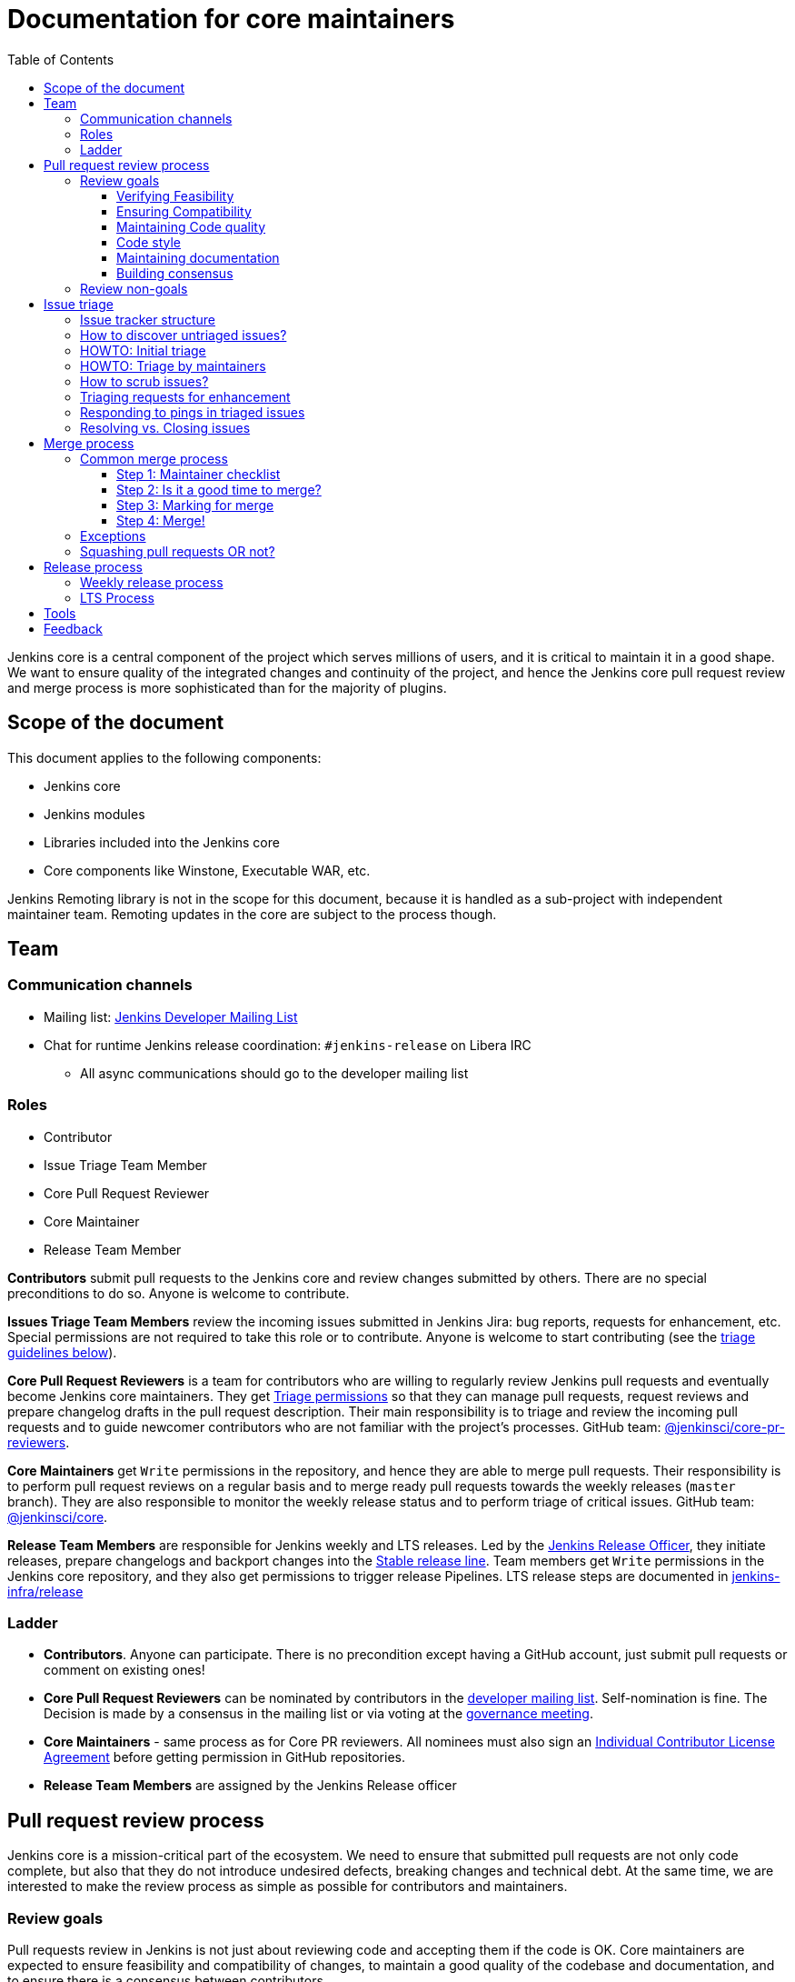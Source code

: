 :toc:
:toclevels: 3

= Documentation for core maintainers

toc::[]

Jenkins core is a central component of the project which serves millions of users, and it is critical to maintain it in a good shape.
We want to ensure quality of the integrated changes and continuity of the project,
and hence the Jenkins core pull request review and merge process is more sophisticated than for the majority of plugins.

== Scope of the document

This document applies to the following components:

* Jenkins core
* Jenkins modules
* Libraries included into the Jenkins core
* Core components like Winstone, Executable WAR, etc.

Jenkins Remoting library is not in the scope for this document,
because it is handled as a sub-project with independent maintainer team.
Remoting updates in the core are subject to the process though.

== Team

=== Communication channels

* Mailing list: link:https://groups.google.com/d/forum/jenkinsci-dev[Jenkins Developer Mailing List]
* Chat for runtime Jenkins release coordination: `#jenkins-release` on Libera IRC
** All async communications should go to the developer mailing list

=== Roles

* Contributor
* Issue Triage Team Member 
* Core Pull Request Reviewer
* Core Maintainer
* Release Team Member

**Contributors** submit pull requests to the Jenkins core and review changes submitted by others.
There are no special preconditions to do so.
Anyone is welcome to contribute.

**Issues Triage Team Members** review the incoming issues submitted in Jenkins Jira:
bug reports, requests for enhancement, etc.
Special permissions are not required to take this role or to contribute.
Anyone is welcome to start contributing (see the <<issue-triage,triage guidelines below>>).

**Core Pull Request Reviewers** is a team for contributors who are willing to regularly review Jenkins pull requests and eventually become Jenkins core maintainers.
They get https://help.github.com/en/github/setting-up-and-managing-organizations-and-teams/repository-permission-levels-for-an-organization[Triage permissions] so that they can manage pull requests, request reviews and prepare changelog drafts in the pull request description.
Their main responsibility is to triage and review the incoming pull requests
and to guide newcomer contributors who are not familiar with the project's processes.
GitHub team: link:https://github.com/orgs/jenkinsci/teams/core-pr-reviewers[@jenkinsci/core-pr-reviewers].

**Core Maintainers** get `Write` permissions in the repository, and hence they are able to merge pull requests.
Their responsibility is to perform pull request reviews on a regular basis and to merge ready pull requests towards the weekly releases (`master` branch).
They are also responsible to monitor the weekly release status and to perform triage of critical issues.
GitHub team: link:https://github.com/orgs/jenkinsci/teams/core[@jenkinsci/core].

**Release Team Members** are responsible for Jenkins weekly and LTS releases.
Led by the link:https://www.jenkins.io/project/team-leads/#release[Jenkins Release Officer], they initiate releases, prepare changelogs and backport changes into the link:https://www.jenkins.io/download/lts/[Stable release line].
Team members get `Write` permissions in the Jenkins core repository, and they also get permissions to trigger release Pipelines. LTS release steps are documented in link:https://github.com/jenkins-infra/release/blob/master/.github/ISSUE_TEMPLATE/1-lts-release-checklist.md[jenkins-infra/release]

=== Ladder

* **Contributors**. Anyone can participate.
  There is no precondition except having a GitHub account, just submit pull requests or comment on existing ones!
* **Core Pull Request Reviewers** can be nominated by contributors in the link:https://groups.google.com/d/forum/jenkinsci-dev[developer mailing list]. 
Self-nomination is fine.
The Decision is made by a consensus in the mailing list or via voting at the link:https://www.jenkins.io/project/governance-meeting/[governance meeting].
* **Core Maintainers** - same process as for Core PR reviewers.
  All nominees must also sign an link:https://github.com/jenkinsci/infra-cla/[Individual Contributor License Agreement] before getting permission in GitHub repositories.
* **Release Team Members** are assigned by the Jenkins Release officer

== Pull request review process

Jenkins core is a mission-critical part of the ecosystem.
We need to ensure that submitted pull requests are not only code complete,
but also that they do not introduce undesired defects, breaking changes and technical debt.
At the same time, we are interested to make the review process as simple as possible for contributors and maintainers.

=== Review goals

Pull requests review in Jenkins is not just about reviewing code and accepting them if the code is OK.
Core maintainers are expected to ensure feasibility and compatibility of changes,
to maintain a good quality of the codebase and documentation,
and to ensure there is a consensus between contributors.

==== Verifying Feasibility

Reviewers are expected to look at changes critically from a "product management" point of view.
It's not just about the code, but also whether the change makes sense in a global/holistic way, considering existing popular plugins and the way users experience Jenkins overall.
Also, not every change needs to be merged into the core.
Many features would be better introduced as plugins that have separate release cycles and allow delivering changes faster.
We want to extend the Jenkins core and incorporate widely used functionality and extension points there,
but we try to keep the core as minimal as possible in terms of dependencies.

==== Ensuring Compatibility

The Jenkins project has a long history of backward compatibility.
We accept breaking changes when it is needed (security fixes, feature deprecation and removal, etc.),
but ultimately the project's goal is to retain as much compatibility as possible.
It includes both feature compatibility and binary/API compatibility which is important for the plugin ecosystem.
Although we have some tools (like https://github.com/jenkins-infra/usage-in-plugins[usage-in-plugins]) for checking API usages across open-source plugins,
there is no way to confirm external usages in 3rd-party proprietary plugins which are also a part of the ecosystem.

==== Maintaining Code quality

The code doesn't have to be perfect, but we want to ensure that all new code matches basic quality standards:
test coverage for newly added functionality and fixes,
documentation for newly introduced APIs,
the submitted code is readable and matches the code style in the surrounding codebase,
etc.

==== Code style

We're aware that there are existing inconsistencies in the code,
and we do not enforce a single code style across the codebase at the moment.

* New code should follow the (majority) style guide.
  In Jenkins core, we use link:https://www.oracle.com/java/technologies/javase/codeconventions-contents.html[these Code Conventions for the Java TM Programming Language] as a default code style
* Updates to existing code should only fix formatting on the lines affected anyway to keep the diff minimal.
  It helps reviewers focus their attention on the specifics of the change and reduces the risk of a change from one pull request creating a conflict in another pull request.

==== Maintaining documentation

* Jenkins documentation is hosted on https://www.jenkins.io/doc/.
  When a new user-facing change is added, we should encourage contributors to update the documentation in downstream pull requests.
* The Same applies to Jenkins changelogs (link:https://www.jenkins.io/changelog[weekly], link:https://www.jenkins.io/changelog-stable/[stable]) and link:https://www.jenkins.io/doc/upgrade-guide/[upgrade guidelines]:
  We have a semi-automated process that is based on pull request summaries and labels.
  Core maintainers are expected to validate the entries as a part of the pull request review/merge process.
  See the checklist below in the _Merge process_ section.

==== Building consensus

Not all changes are discussed before they are submitted as pull requests.
Developer mailing lists, Jira issues and JEPs are used for discussions,
but sometimes the changes go straight to the pull requests.
And we are fine with that, especially for small patches.
Pull requests often become a venue to discuss feasibility, underlying technical decisions and design.
We are fine with that as well.
If there is no consensus about the feasibility and implementation,
code reviewers are expected to suggest proper channels for contributors to discuss their contributions.

* A discussion in the link:https://groups.google.com/d/forum/jenkinsci-dev[Jenkins Developer Mailing List] is the default way to go
* If no consensus can be reached on the mailing list,
  voting at the link:https://www.jenkins.io/project/governance-meeting/[Jenkins Governance Meeting] can be used to get a final decision.

=== Review non-goals

Code reviews do NOT pursue the following goals:

* Accepting/merging any pull request. 
  Not everything is going to be merged, and reviewers are expected to focus on the Jenkins ecosystem integrity first.
  We guide contributors and help them to get their changes integrated, but it needs cooperation on both sides.
  It is **fine** to close invalid and inactive pull requests if there is no activity by a submitter or other contributors.
* Enforcing a particular coding style.
  Jenkins core has a complex codebase created by many contributors, and different files have different designs.
  Our main goal is to firstly have the code readable by other contributors.
* Make contributors fix issues that are not related to the primary topic of the pull request
** Create follow-up issues instead, it is fine to reference them in comments so that the contributor might want to pick them up
* Make contributors to have atomic commit history or to squash their pull request
** Not every contributor is a Git expert, do not request changes in the commit history unless it is necessary
** Core maintainers can squash PRs during the merge.
   If you feel this is important, add the link:https://github.com/jenkinsci/jenkins/pulls?q=is%3Aopen+is%3Apr+label%3Asquash-merge-me[squash-merge-me] label
** We want to keep pull requests focused when possible (one feature/fix per pull request),
   but we can live without it if there is no need to backport changes to the stable baseline.

== Issue triage

Jenkins core and most of its components use link:https://issues.jenkins.io/[Jenkins Jira] as an issue tracker.
This issue tracker is open to all Jenkins users.
They report defects and requests for enhancements,
and then component maintainers triage issues and provide feedback to users.
In the case of the Jenkins core, the *Issue Triage Team* and *Core Maintainers* are roles that are expected to process the incoming issues.
These contributors perform initial triage of incoming issues and periodically scrub the issue tracker.

This section provides some tips and tricks about triaging issues submitted to the Jenkins core.

=== Issue tracker structure

Jenkins core uses the link:https://issues.jenkins.io/projects/JENKINS[JENKINS] project for issue tracking.
This project is shared between the Jenkins core components and plugins,
and the Jenkins core is scattered across multiple components: `core`, `remoting`, `cli`, `winstone-jetty`, etc.
In addition to it, there is a default `_unsorted` component which is recommended by default for users
who do not know what is the root cause of an issue they experience.

Searching for all Jenkins core issues is not trivial, and we provide Jira filters for it.

=== How to discover untriaged issues?

* Community rating in Jenkins link:https://www.jenkins.io/changelog/[Regular (Weekly)]
  and link:https://www.jenkins.io/changelog-stable/[LTS] releases.
  Such ratings allow users to reference issues they experienced with new Jenkins core releases,
  and it helps to discover regressions in the core causing instability or unexpected plugin failures.
* link:https://issues.jenkins.io/secure/Dashboard.jspa?selectPageId=20742[Jenkins core triage board] -
  Lists untriaged and recent issues in the Jenkins core and bundled components.
* link:https://issues.jenkins.io/secure/Dashboard.jspa?selectPageId=20340[Core maintainers board] -
  Lists unresolved recent regressions, unresolved recent core bugs, and popular new issues.
  This dashboard can be used to discover issues that **might** be related to the recent changes in the Jenkins core.

=== HOWTO: Initial triage

Initial issue triage has the following objectives:

* **Perform initial triage of an issue**.
  Issue triage team members are not expected to perform a full analysis of the issue (though they are welcome to do so!).
  The main goal is to ensure that an issue report is legitimate and that it contains enough information to be processed.
  It is fine to request additional information from submitters and/or to refer them to reporting guidelines:
** link:https://www.jenkins.io/participate/report-issue/[Guide: How to report an issue in Jenkins]
** link:https://github.com/jenkinsci/remoting#reporting-issues[Reporting Jenkins Remoting issues]
* **Verify the issue component**.
  It is essential to ensure that the `component` field references the right component (the Jenkins core, a plugin, etc.)
  so that an issue can be discovered and processed by a component maintainer.
  When moving an issue, assign the issue to the `automatic` assignee so that the maintainer gets a notification.
  Not all components have a default assignee, and it is perfectly fine to leave the assignee field empty.
* **Verify the issue type**.
  `Bug` should be used for bug reports.
  All other issue types are considered as requests for enhancements, and there is no practical difference for the Jenkins core.
* **Verify the issue metadata**: Jenkins version, environment, labels, etc.
  Such metadata is useful for further triage and issue discoverability.
  There are some labels used in Jenkins Jira dashboard and filters, e.g. `jcasc-compatibility`, `java11-compatibility`, `jep-200`, etc.
  Assigning such labels helps users and maintainers to discover issues and act on them.
  There is no list of such "common labels" recommended for use.
  Some labels can be found in similar issues or documentation linked from system log entries in the reports.
* **Move security issue** to the `SECURITY` project.
  Sometimes the issue reporters do not follow the link:https://www.jenkins.io/security/#reporting-vulnerabilities[vulnerability reporting] process and report security issues in public.
  If you see such issues, move them to the `SECURITY` project so that the security team takes care of their triage.
  Note that the required fields are different between projects, so some manual updates might be required when moving them.
* **Label regressions and CC stakeholders** if an issue is reported as a regression with a clear root cause,
  please set a `regression` label and, if applicable, CC contributors of a change that led to the regression.
* **Resolve invalid issues and support requests**.
  Sometimes Jenkins Jira is used as a support portal.
  We do not want to encourage that.
  Jenkins Jira is an issue tracker, and we expect reporters to investigate issues on their side to an extent that they can be reviewed by maintainers.
  For support requests, users are expected to use link:https://www.jenkins.io/mailing-lists[mailing lists],
  link:https://www.jenkins.io/chat/[chats] and other resources (e.g. Stackoverflow).
  It is fine to link users to link:https://github.com/jenkinsci/.github/blob/master/SUPPORT.md[this page]. 
* **Resolve duplicates**.
  It is often that the same issue is already reported in the Jenkins database.
  Newly reported duplicates can be just resolved with a `Duplicate` resolution and linked to the original issue.

=== HOWTO: Triage by maintainers

Further triage focuses on confirming the issue and defining a potential resolution.
It can be performed by _Issue Triage Team Members_ if they want to dive deeper,
or they can leave it to component maintainers.

Triage objectives:

* **Confirm reported defects**. Try to reproduce the issue or analyze the codebase.
  If the issue is legitimate, it is great to explicitly confirm it in a comment.
* Nice2Have: **Define the next steps**.
  If possible, define a potential resolution for the issue.
  If you do not plan to work on the issue in foreseeable future,
  it is great to explicitly highlight that by unassigning the issue and inviting the reporter and other contributors to submit a fix.
* Nice2Have: **Highlight newcomer-friendly issues**.
  Newcomer-friendly issues are instrumental for an onboarding new code contributors to the project.
  They are linked from the link:https://www.jenkins.io/participate/code/[contributing guidelines].
  If you see a simple issue but do not plan to work on it,
  put a `newbie-friendly` label on it so that somebody could pick it up.

=== How to scrub issues?

In addition to the initial triage, it is a good practice to sometimes review previously reported issues so that we could minimize the backlog of issues and simplify search by users.

* **Triage reopened issues**.
  Same as for newly reported issues, it is great to process reopened issues if they are not acted on by the issue assignees.
  Often such issues can be resolved with a request to report a new issue if an issue is reopened due to another issue.
* **Resolve stale untriaged issues**.
  Issue reporters may become unresponsive before their issue can be fully triaged.
  If there is a reported issue that does not contain data for reproducing the issue,
  it is fine to resolve them after a 2-week timeout with the `Incomplete` or `Cannot reproduce` resolution.
* **Resolve/update obsolete issues**.
  Sometimes issues become obsolete due to other changes in the Jenkins core (e.g. feature removal),
  and such issues can be closed.
  Same for detaching functionality from the Jenkins core and plugins,
  issues can be reassigned to the new Jira component so that they are removed from the core backlog.

=== Triaging requests for enhancement

Requests for enhancement (RFEs) include the `New Feature` and `Improvement` types in Jenkins Jira.
The process to triage them might be different from bug reports.
because it is not always possible to say whether a request should be implemented in the Jenkins core,
an existing or a new plugin.
In the case of doubt, it is fine to just skip an issue or CC subject matter experts who could advise.

For RFEs which are not related to the Jenkins core or plugins,
it is possible to set the `plugin-proposals` component.
Note that this component is not regularly scrubbed,
and it can be considered only as a pool of ideas somebody could implement.
It is a good practice to set expectations in a comment when updating the RFE.

=== Responding to pings in triaged issues

Some submitters and users tend to ping triage contributors to ask about the fix ETA.
In some cases, they may also assign the issue and keep pinging.
It is fine to not answer these questions on such pings and to refer requestors to this document,
triage team members are not responsible for handling the ticket after initial triage.

Other materials which might help:

* link:https://www.jenkins.io/participate/code/[Contribute to Jenkins / Code] or 
  link:https://github.com/jenkinsci/jenkins/blob/master/CONTRIBUTING.md[Contributing to the Jenkins Core] - 
  extended version of "feel free to contribute".
* link:https://github.com/jenkinsci/.github/blob/master/SUPPORT.md[Jenkins Support Disclaimer Page] -
for those requesters who expect quick response and SLA.
* link:https://www.jenkins.io/doc/developer/plugin-governance/adopt-a-plugin/[Plugin Adoption Policy] -
for pings in not actively maintained components.
* link:https://www.jenkins.io/project/conduct/[Jenkins Code of Conduct] -
when it gets ugly.

=== Resolving vs. Closing issues

Jira workflow for the `JENKINS` project has two similar states: `Resolved` and `Closed`.
Historically the issues are rarely being **closed**, and all dashboard and Jenkins processes interpret resolved issues as closed.
The main difference is that the _Resolved_ issues can be reopened by users while _Closed_ ones can be reopened by admins only.

For triage purposes, it is recommended to use the `Resolved` state if there is a chance that the issue will be reopened by the reporter or other contributor
(e.g. resolving due to inactivity, disagreement with the resolution, etc.).

== Merge process

=== Common merge process

==== Step 1: Maintainer checklist

Merge process can be initiated once a pull request matches the requirements:

* Pull request is compliant with requirements to submitters (see the link:/.github/PULL_REQUEST_TEMPLATE.md[pull request template])
* There are at least 2 approvals for the pull request and no outstanding requests for change
* Conversations in the pull request are over OR it is explicit that a reviewer does not block the change (often indicated by line comments attached to an approving PR review, or by using the term "nit", from "nit-picking")
* Changelog entries in the PR title and/or _Proposed changelog entries_ are correct and reflect the current, final state of the PR
* Proper changelog labels are set so that the changelog can be generated automatically.
 A List of labels we use for changelog generation is available link:https://github.com/jenkinsci/.github/blob/master/.github/release-drafter.yml[here].
* If the change needs administrators to be aware of it when upgrading, the `upgrade-guide-needed` label is present
  and there is a `Proposed upgrade guidelines` section in the PR title
  (link:https://github.com/jenkinsci/jenkins/pull/4387[example]).
  This is usually the case when a data migration occurs, a feature has been removed, a significant behavior change is introduced (including when there is a way to opt-out),
  or in general when we expect at least a large minority of admins to benefit from knowing about the change, e.g. to apply a new option.
* If it would make sense to backport the change to LTS, a Jira issue must exist, be a _Bug_ or _Improvement_, and be labelled as `lts-candidate` to be considered (see link:https://issues.jenkins.io/issues/?filter=12146[this Jira query]).

==== Step 2: Is it a good time to merge?

link:https://www.jenkins.io/security/[Jenkins security updates] are coordinated with the LTS calendar and if the weekly release on the weekend before an LTS release introduces regressions, users of the weekly line may have to choose between security fixes and a working Jenkins.
The Jenkins security team will usually send a "pre-announcement" to link:https://groups.google.com/forum/#!forum/jenkinsci-advisories[the advisories list] on Wednesday or Thursday the week before release, but that's not always doable.
For these reasons, the following changes should not be merged during the week before LTS releases (weeks 3, 7, 11, 15, etc. on the page linked above):

* Changes that could be considered risky (relatively high risk of introducing regressions), as they could make users of Jenkins weekly releases choose between getting security fixes, and having a functioning Jenkins
* Very large changes (in terms of lines changed), because the Jenkins security team needs to prepare security fixes for the weekly release line in a very short period of time.

If the change is ready, but it is not a good time, consider labelling the pull request with the `on-hold` label.
Make sure to add a comment explaining why it was put on hold.

==== Step 3: Marking for merge

Once the checklist is passed, a Core PR Reviewer or a Maintainer can mark the pull request for merge.

* `ready-for-merge` label is set
* An explicit comment is added to the pull request so that other repository watchers are notified.
  Example: _Thanks to all contributors! We consider this change as ready to be merged towards the next weekly release. It may be merged after 24hours if there is no negative feedback_

==== Step 4: Merge!

A Core Maintainer merges the change after allowing sufficient time for comment (if needed).
After that, the change will be landed in the next weekly release.
LTS backporting, if needed, will be handled separately by the release team.

=== Exceptions

* Jenkins Security Team uses a different process for security issue fixes.
  They are reviewed and integrated by the Security team in private repositories.
  Security hardening and enhancements go through the standard process.
* Release Team members are permitted to bypass the review/merge process if and only if a change is needed to unblock the security release.
  Common review process is used otherwise.
* 24 hours waiting period after adding the `ready-for-merge` label is not required for:
//TODO(oleg_nenashev): Define "trivial" better to avoid loopholes
** changes that do not result in changes to the primary functionality, such as typo fixes in documentation or localization files
** changes that do not affect the production code: Jenkinsfile tweaks, tools inside the repo, etc. 
** broken master build

=== Squashing pull requests OR not?

Sometimes we have pull requests which include dozens of commits including many non-substantial changes (merge commits, addressing review comments, etc.).
We do not require contributors to spend time on cleaning it up, because core maintainers can squash PRs during the merge.
Reviewers can add a link:https://github.com/jenkinsci/jenkins/pulls?q=is%3Aopen+is%3Apr+label%3Asquash-merge-me[squash-merge-me] label during reviews to highlight that it is needed.

At the same time, we do not require any pull request to be merged as a single commit.
Multiple commits are useful in many cases.

When do we merge pull requests as is?

* There is only one commit with a reasonable commit message
* There are multiple atomic commits. Each commit has a reasonable message and can be compiled on its own
** Example:
*** **Commit 1**: `[JENKINS-1234] - Reproduce the issue in tests`
*** **Commit 2**: `[JENKINS-1234] - Fix the issue by updating Foo` 
* There are multiple commit authors who expressed the desire to keep commit history as is.
  By default, we do not consider multiple authors as a blocker for squash, because GitHub now 
  link:https://help.github.com/en/github/committing-changes-to-your-project/creating-a-commit-with-multiple-authors[supports co-authors]

When do we squash commits?

* We squash commits when core maintainers decide to do so (`squash-merge-me` label), usually when the conditions above are not met.
* There is no strong requirement to squash merge pull requests at the moment, so there might be deviations from the merge policy in practice.

== Release process

=== Weekly release process

link:https://www.jenkins.io/download/weekly/[Jenkins Weekly releases] are managed by the Jenkins Release Team which has access to the dedicated release environment within the Jenkins Infrastructure.
References:

* link:https://www.jenkins.io/download/weekly/[Jenkins Weekly Releases Documentation]
* link:https://github.com/jenkins-infra/release[Jenkins Release Environment and the release process]
* link:https://github.com/jenkinsci/packaging[Native Jenkins packages and installers for platforms]
* link:https://github.com/jenkinsci/docker[Docker packaging for Jenkins]

=== LTS Process

Jenkins also offers the link:https://www.jenkins.io/download/lts/[LTS Release Line].
It is maintained by the Jenkins Release Team which coordinates link:https://www.jenkins.io/download/lts/#backporting-process[backporting] and release candidate testing.
Any Jenkins contributors are welcome to participate in backporting and release candidate testing.

* Backporting discussions happen through the developer mailing list.
* Backports are submitted as pull requests with the link:https://github.com/jenkinsci/jenkins/labels/into-lts[into-lts] label.
* Release candidate testing is announced on the developer mailing list.
  Discovered issues should be submitted to Jenkins Jira and then referenced in the release candidate testing thread.

== Tools

* link:https://issues.jenkins.io/secure/Dashboard.jspa?selectPageId=20340[Core maintainers board] -
  Lists unresolved recent regressions, unresolved recent core bugs, and popular new issues.
* link:https://github.com/jenkinsci/core-pr-tester[Core Pull Request Tester]
* link:https://github.com/jenkinsci/core-changelog-generator[Core Changelog Generator]
* link:https://github.com/jenkins-infra/backend-commit-history-parser[Toolkit for LTS backporting]
* link:/update-since-todo.sh[Javadoc @since version updater]

== Feedback

The process documented in this document is not set in stone.
If you see any issues or want to suggest improvements,
just submit a pull request or contact us in the communication channels referenced above.
Any feedback will be appreciated!
